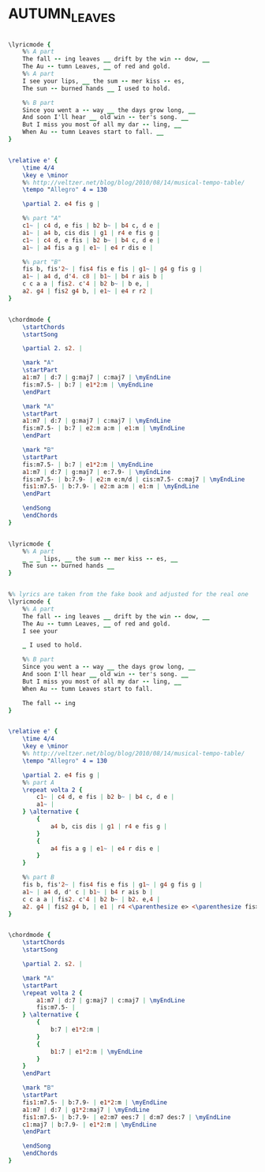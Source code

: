 * AUTUMN_LEAVES
  :PROPERTIES:
  :lyricsurl: "http://www.bluesforpeace.com/lyrics/autumn-leaves.htm"
  :idyoutube: "mRhVI7cpcS4"
  :idyoutuberemark: "The great Bill Evans..."
  :structure: "AAB"
  :uuid:     "8c35acf6-a7c1-11df-9040-0019d11e5a41"
  :completion: "5"
  :piece:    "Medium Swing"
  :poet:     "Jacques Prevert, Johnny Mercer"
  :copyrightextra: "Sole Selling Agent for U.S.A (including its territories and possessions) and Dominion of Canada: Morley Music Co., by arrangement with Enoch Et Cie. International Copyright Secured. All Rights Reserved."
  :copyright: "1947, 1950, 1987 Enoch Et Cie. Renewed 1975, 1978 Enoch Et Cie"
  :composer: "Joseph Kosma"
  :subtitle: "Les Feuilles Mortes"
  :style:    "Jazz"
  :title:    "Autumn Leaves"
  :render:   "Real"
  :doLyricsmore: True
  :doLyrics: True
  :doVoice:  True
  :doChords: True
  :END:


#+name: LyricsFake
#+header: :file autumn_leaves_LyricsFake.eps
#+begin_src lilypond 

\lyricmode {
	%% A part
	The fall -- ing leaves __ drift by the win -- dow, __
	The Au -- tumn Leaves, __ of red and gold.
	%% A part
	I see your lips, __ the sum -- mer kiss -- es,
	The sun -- burned hands __ I used to hold.

	%% B part
	Since you went a -- way __ the days grow long, __
	And soon I'll hear __ old win -- ter's song. __
	But I miss you most of all my dar -- ling, __
	When Au -- tumn Leaves start to fall. __
}

#+end_src

#+name: VoiceFake
#+header: :file autumn_leaves_VoiceFake.eps
#+begin_src lilypond 

\relative e' {
	\time 4/4
	\key e \minor
	%% http://veltzer.net/blog/blog/2010/08/14/musical-tempo-table/
	\tempo "Allegro" 4 = 130

	\partial 2. e4 fis g |

	%% part "A"
	c1~ | c4 d, e fis | b2 b~ | b4 c, d e |
	a1~ | a4 b, cis dis | g1 | r4 e fis g |
	c1~ | c4 d, e fis | b2 b~ | b4 c, d e |
	a1~ | a4 fis a g | e1~ | e4 r dis e |

	%% part "B"
	fis b, fis'2~ | fis4 fis e fis | g1~ | g4 g fis g |
	a1~ | a4 d, d'4. c8 | b1~ | b4 r ais b |
	c c a a | fis2. c'4 | b2 b~ | b e, |
	a2. g4 | fis2 g4 b, | e1~ | e4 r r2 |
}

#+end_src

#+name: ChordsFake
#+header: :file autumn_leaves_ChordsFake.eps
#+begin_src lilypond 

\chordmode {
	\startChords
	\startSong

	\partial 2. s2. |

	\mark "A"
	\startPart
	a1:m7 | d:7 | g:maj7 | c:maj7 | \myEndLine
	fis:m7.5- | b:7 | e1*2:m | \myEndLine
	\endPart

	\mark "A"
	\startPart
	a1:m7 | d:7 | g:maj7 | c:maj7 | \myEndLine
	fis:m7.5- | b:7 | e2:m a:m | e1:m | \myEndLine
	\endPart

	\mark "B"
	\startPart
	fis:m7.5- | b:7 | e1*2:m | \myEndLine
	a1:m7 | d:7 | g:maj7 | e:7.9- | \myEndLine
	fis:m7.5- | b:7.9- | e2:m e:m/d | cis:m7.5- c:maj7 | \myEndLine
	fis1:m7.5- | b:7.9- | e2:m a:m | e1:m | \myEndLine
	\endPart

	\endSong
	\endChords
}

#+end_src

#+name: LyricsmoreReal
#+header: :file autumn_leaves_LyricsmoreReal.eps
#+begin_src lilypond 

\lyricmode {
	%% A part
	_ _ _ lips, __ the sum -- mer kiss -- es, __
	The sun -- burned hands __
}

#+end_src

#+name: LyricsReal
#+header: :file autumn_leaves_LyricsReal.eps
#+begin_src lilypond 

%% lyrics are taken from the fake book and adjusted for the real one
\lyricmode {
	%% A part
	The fall -- ing leaves __ drift by the win -- dow, __
	The Au -- tumn Leaves, __ of red and gold.
	I see your

	_ I used to hold.

	%% B part
	Since you went a -- way __ the days grow long, __
	And soon I'll hear __ old win -- ter's song. __
	But I miss you most of all my dar -- ling, __
	When Au -- tumn Leaves start to fall.

	The fall -- ing
}

#+end_src

#+name: VoiceReal
#+header: :file autumn_leaves_VoiceReal.eps
#+begin_src lilypond 

\relative e' {
	\time 4/4
	\key e \minor
	%% http://veltzer.net/blog/blog/2010/08/14/musical-tempo-table/
	\tempo "Allegro" 4 = 130

	\partial 2. e4 fis g |
	%% part A
	\repeat volta 2 {
		c1~ | c4 d, e fis | b2 b~ | b4 c, d e |
		a1~ |
	} \alternative {
		{
			a4 b, cis dis | g1 | r4 e fis g |
		}
		{
			a4 fis a g | e1~ | e4 r dis e |
		}
	}

	%% part B
	fis b, fis'2~ | fis4 fis e fis | g1~ | g4 g fis g |
	a1~ | a4 d, d' c | b1~ | b4 r ais b |
	c c a a | fis2. c'4 | b2 b~ | b2. e,4 |
	a2. g4 | fis2 g4 b, | e1 | r4 <\parenthesize e> <\parenthesize fis> <\parenthesize g> |
}

#+end_src

#+name: ChordsReal
#+header: :file autumn_leaves_ChordsReal.eps
#+begin_src lilypond 

\chordmode {
	\startChords
	\startSong

	\partial 2. s2. |

	\mark "A"
	\startPart
	\repeat volta 2 {
		a1:m7 | d:7 | g:maj7 | c:maj7 | \myEndLine
		fis:m7.5- |
	} \alternative {
		{
			b:7 | e1*2:m |
		}
		{
			b1:7 | e1*2:m | \myEndLine
		}
	}
	\endPart

	\mark "B"
	\startPart
	fis1:m7.5- | b:7.9- | e1*2:m | \myEndLine
	a1:m7 | d:7 | g1*2:maj7 | \myEndLine
	fis1:m7.5- | b:7.9- | e2:m7 ees:7 | d:m7 des:7 | \myEndLine
	c1:maj7 | b:7.9- | e1*2:m | \myEndLine
	\endPart

	\endSong
	\endChords
}

#+end_src

